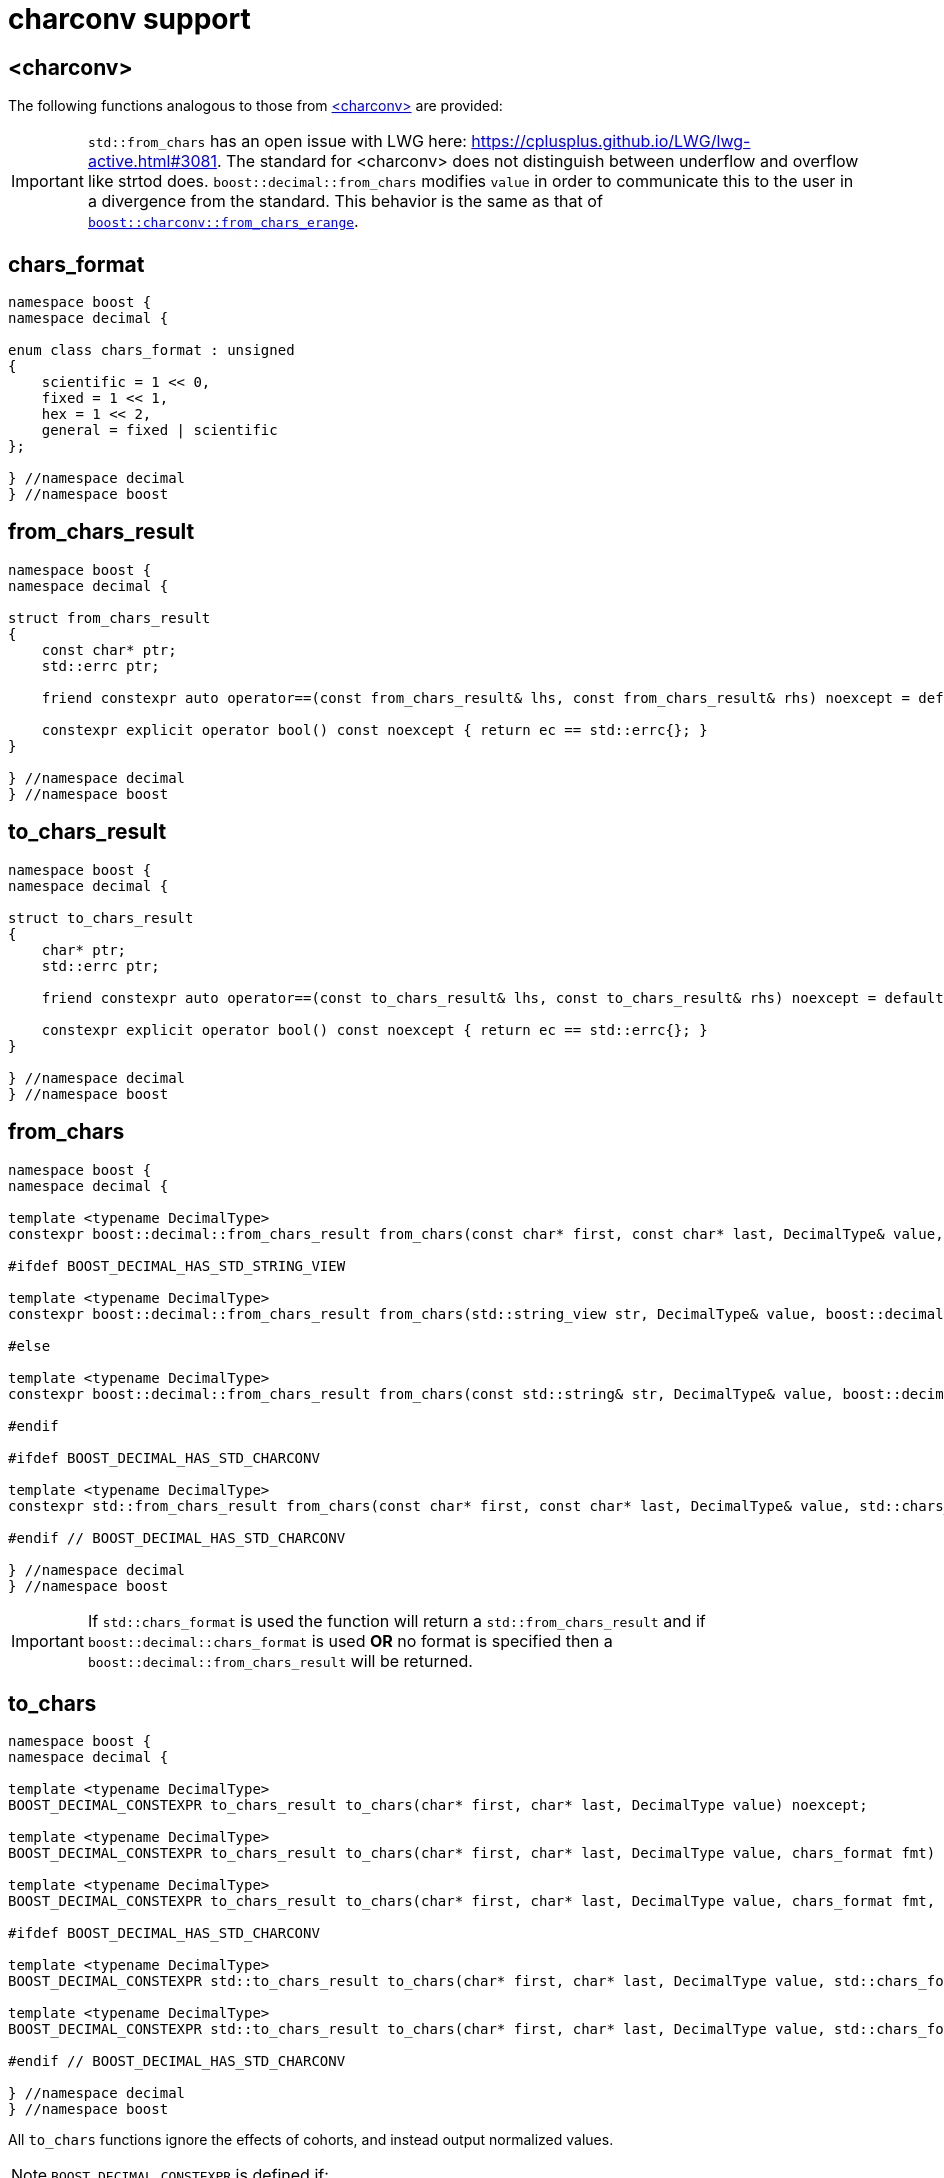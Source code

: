 ////
Copyright 2024 Matt Borland
Distributed under the Boost Software License, Version 1.0.
https://www.boost.org/LICENSE_1_0.txt
////

[#charconv]
= charconv support
:idprefix: charconv_

== <charconv>

The following functions analogous to those from https://en.cppreference.com/w/cpp/header/charconv[<charconv>] are provided:

IMPORTANT: `std::from_chars` has an open issue with LWG here: https://cplusplus.github.io/LWG/lwg-active.html#3081.
The standard for <charconv> does not distinguish between underflow and overflow like strtod does.
`boost::decimal::from_chars` modifies `value` in order to communicate this to the user in a divergence from the standard.
This behavior is the same as that of https://www.boost.org/doc/libs/master/libs/charconv/doc/html/charconv.html#from_chars_usage_notes_for_from_chars_for_floating_point_types[`boost::charconv::from_chars_erange`].

[#chars_format]
== chars_format
[source, c++]
----
namespace boost {
namespace decimal {

enum class chars_format : unsigned
{
    scientific = 1 << 0,
    fixed = 1 << 1,
    hex = 1 << 2,
    general = fixed | scientific
};

} //namespace decimal
} //namespace boost
----

[#from_chars_result]
== from_chars_result
[source, c++]
----
namespace boost {
namespace decimal {

struct from_chars_result
{
    const char* ptr;
    std::errc ptr;

    friend constexpr auto operator==(const from_chars_result& lhs, const from_chars_result& rhs) noexcept = default;

    constexpr explicit operator bool() const noexcept { return ec == std::errc{}; }
}

} //namespace decimal
} //namespace boost
----

[#to_chars_result]
== to_chars_result
[source, c++]
----
namespace boost {
namespace decimal {

struct to_chars_result
{
    char* ptr;
    std::errc ptr;

    friend constexpr auto operator==(const to_chars_result& lhs, const to_chars_result& rhs) noexcept = default;

    constexpr explicit operator bool() const noexcept { return ec == std::errc{}; }
}

} //namespace decimal
} //namespace boost
----

[#from_chars]
== from_chars
[source, c++]
----
namespace boost {
namespace decimal {

template <typename DecimalType>
constexpr boost::decimal::from_chars_result from_chars(const char* first, const char* last, DecimalType& value, boost::decimal::chars_format fmt = boost::decimal::chars_format::general) noexcept

#ifdef BOOST_DECIMAL_HAS_STD_STRING_VIEW

template <typename DecimalType>
constexpr boost::decimal::from_chars_result from_chars(std::string_view str, DecimalType& value, boost::decimal::chars_format fmt = boost::decimal::chars_format::general) noexcept

#else

template <typename DecimalType>
constexpr boost::decimal::from_chars_result from_chars(const std::string& str, DecimalType& value, boost::decimal::chars_format fmt = boost::decimal::chars_format::general) noexcept

#endif

#ifdef BOOST_DECIMAL_HAS_STD_CHARCONV

template <typename DecimalType>
constexpr std::from_chars_result from_chars(const char* first, const char* last, DecimalType& value, std::chars_format fmt) noexcept

#endif // BOOST_DECIMAL_HAS_STD_CHARCONV

} //namespace decimal
} //namespace boost
----

IMPORTANT: If `std::chars_format` is used the function will return a `std::from_chars_result` and if `boost::decimal::chars_format` is used *OR* no format is specified then a `boost::decimal::from_chars_result` will be returned.

[#to_chars]
== to_chars
[source, c++]
----
namespace boost {
namespace decimal {

template <typename DecimalType>
BOOST_DECIMAL_CONSTEXPR to_chars_result to_chars(char* first, char* last, DecimalType value) noexcept;

template <typename DecimalType>
BOOST_DECIMAL_CONSTEXPR to_chars_result to_chars(char* first, char* last, DecimalType value, chars_format fmt) noexcept;

template <typename DecimalType>
BOOST_DECIMAL_CONSTEXPR to_chars_result to_chars(char* first, char* last, DecimalType value, chars_format fmt, int precision) noexcept;

#ifdef BOOST_DECIMAL_HAS_STD_CHARCONV

template <typename DecimalType>
BOOST_DECIMAL_CONSTEXPR std::to_chars_result to_chars(char* first, char* last, DecimalType value, std::chars_format fmt) noexcept;

template <typename DecimalType>
BOOST_DECIMAL_CONSTEXPR std::to_chars_result to_chars(char* first, char* last, DecimalType value, std::chars_format fmt, int precision) noexcept;

#endif // BOOST_DECIMAL_HAS_STD_CHARCONV

} //namespace decimal
} //namespace boost
----

All `to_chars` functions ignore the effects of cohorts, and instead output normalized values.

NOTE: `BOOST_DECIMAL_CONSTEXPR` is defined if:

 - `_MSC_FULL_VER` >= 192528326
 - `\\__GNUC__` >= 9
 - Compiler has: `__builtin_is_constant_evaluated()`
 - C++20 support with: `std::is_constant_evaluated()`

IMPORTANT: Same as `from_chars`, `boost::decimal::to_chars` will return a `std::to_chars_result` if `std::chars_format` is used to specify the format; otherwise it returns a `boost::decimal::to_chars_result`.

The library offers an additional feature for sizing buffers without specified precision and in general format

[#charconv_limits]
== limits
[source, c++]
----
namespace boost {
namespace decimal {

template <typename T>
struct limits
{
    static constexpr int max_chars;
}

} //namespace decimal
} //namespace boost
----

The member can then be used to size buffers such as:

[source, c++]
----
#include <boost/decimal.hpp>
#include <iostream>

int main()
{
    using namespace boost::decimal;

    decimal32_t val {5, -1};

    char buffer[limits<T>::max_chars];

    auto r_to = to_chars(buffer, buffer + sizeof(buffer), val);
    *r_to.ptr = '\0';

    std::cout << buffer << std::endl;

    return 0;
}

----
